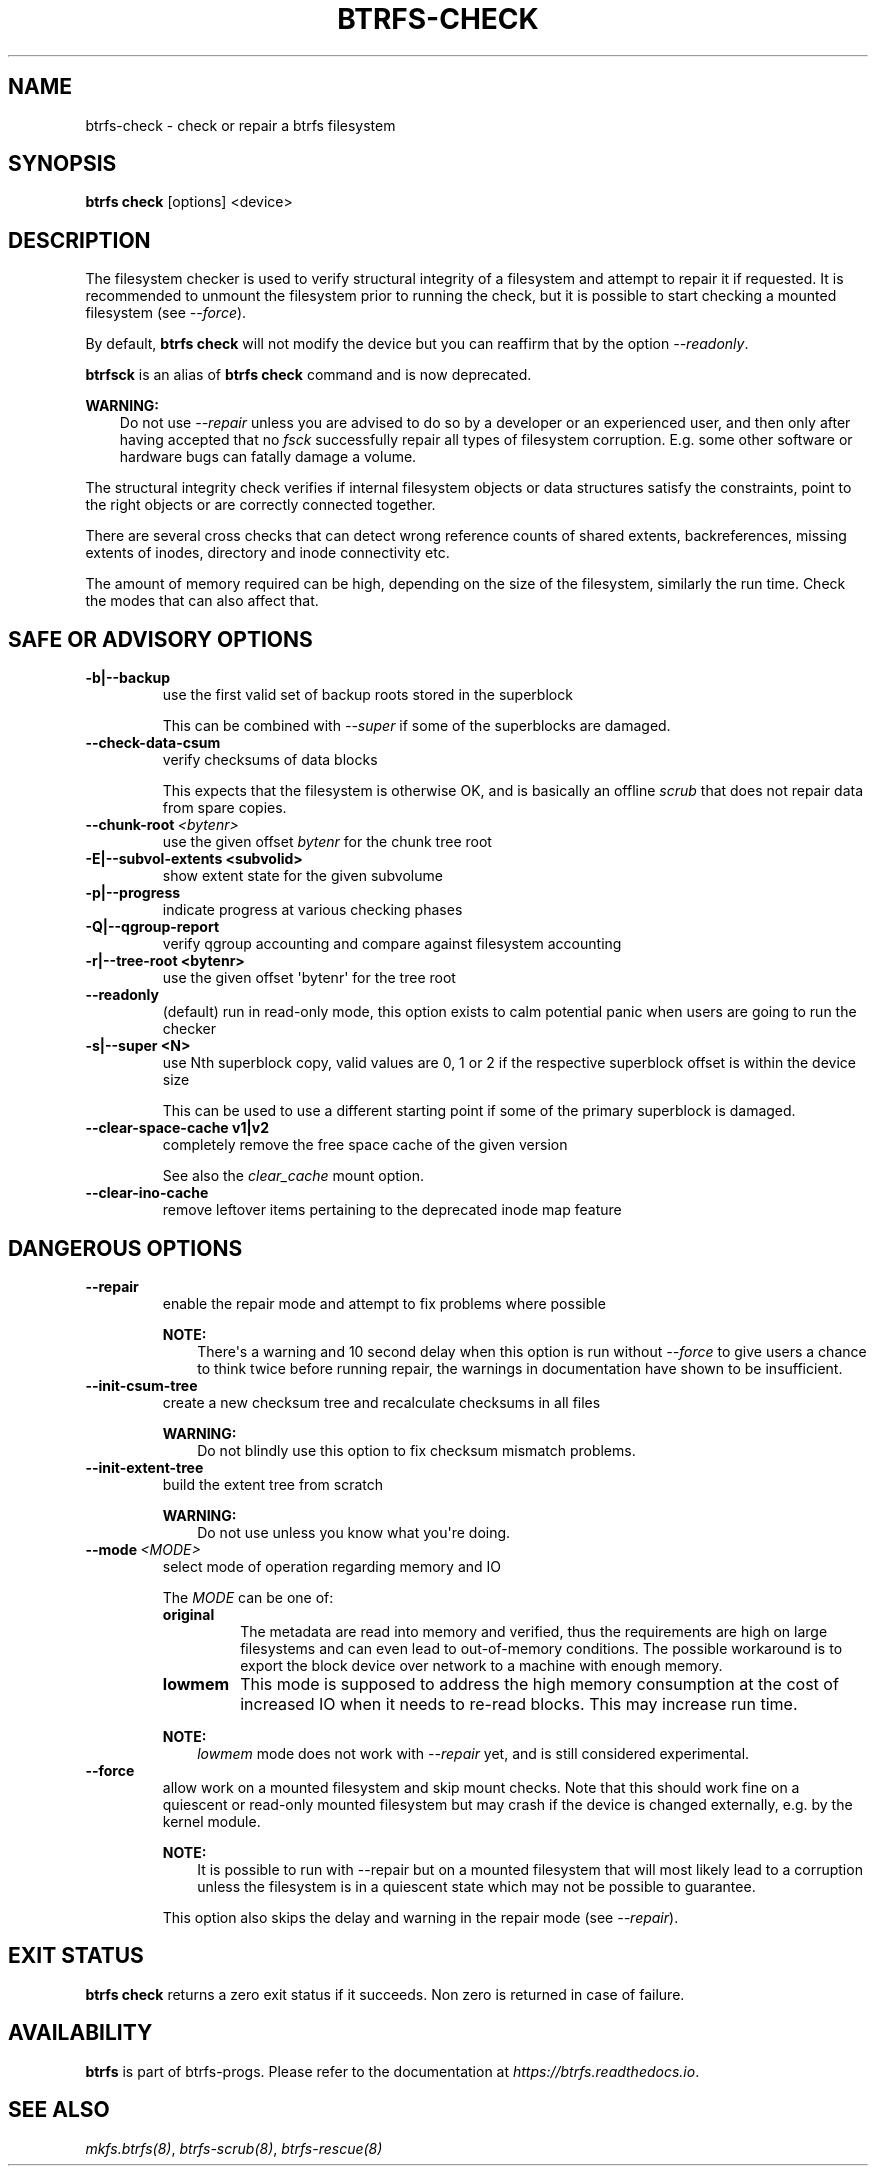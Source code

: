 .\" Man page generated from reStructuredText.
.
.
.nr rst2man-indent-level 0
.
.de1 rstReportMargin
\\$1 \\n[an-margin]
level \\n[rst2man-indent-level]
level margin: \\n[rst2man-indent\\n[rst2man-indent-level]]
-
\\n[rst2man-indent0]
\\n[rst2man-indent1]
\\n[rst2man-indent2]
..
.de1 INDENT
.\" .rstReportMargin pre:
. RS \\$1
. nr rst2man-indent\\n[rst2man-indent-level] \\n[an-margin]
. nr rst2man-indent-level +1
.\" .rstReportMargin post:
..
.de UNINDENT
. RE
.\" indent \\n[an-margin]
.\" old: \\n[rst2man-indent\\n[rst2man-indent-level]]
.nr rst2man-indent-level -1
.\" new: \\n[rst2man-indent\\n[rst2man-indent-level]]
.in \\n[rst2man-indent\\n[rst2man-indent-level]]u
..
.TH "BTRFS-CHECK" "8" "Jun 15, 2023" "6.3.2" "BTRFS"
.SH NAME
btrfs-check \- check or repair a btrfs filesystem
.SH SYNOPSIS
.sp
\fBbtrfs check\fP [options] <device>
.SH DESCRIPTION
.sp
The filesystem checker is used to verify structural integrity of a filesystem
and attempt to repair it if requested.  It is recommended to unmount the
filesystem prior to running the check, but it is possible to start checking a
mounted filesystem (see \fI\-\-force\fP).
.sp
By default, \fBbtrfs check\fP will not modify the device but you can reaffirm that
by the option \fI\-\-readonly\fP\&.
.sp
\fBbtrfsck\fP is an alias of \fBbtrfs check\fP command and is now deprecated.
.sp
\fBWARNING:\fP
.INDENT 0.0
.INDENT 3.5
Do not use \fI\-\-repair\fP unless you are advised to do so by a developer
or an experienced user, and then only after having accepted that no \fIfsck\fP
successfully repair all types of filesystem corruption. E.g. some other software
or hardware bugs can fatally damage a volume.
.UNINDENT
.UNINDENT
.sp
The structural integrity check verifies if internal filesystem objects or
data structures satisfy the constraints, point to the right objects or are
correctly connected together.
.sp
There are several cross checks that can detect wrong reference counts of shared
extents, backreferences, missing extents of inodes, directory and inode
connectivity etc.
.sp
The amount of memory required can be high, depending on the size of the
filesystem, similarly the run time. Check the modes that can also affect that.
.SH SAFE OR ADVISORY OPTIONS
.INDENT 0.0
.TP
.B \-b|\-\-backup
use the first valid set of backup roots stored in the superblock
.sp
This can be combined with \fI\-\-super\fP if some of the superblocks are damaged.
.UNINDENT
.INDENT 0.0
.TP
.B  \-\-check\-data\-csum
verify checksums of data blocks
.sp
This expects that the filesystem is otherwise OK, and is basically an offline
\fIscrub\fP that does not repair data from spare copies.
.TP
.BI \-\-chunk\-root \ <bytenr>
use the given offset \fIbytenr\fP for the chunk tree root
.UNINDENT
.INDENT 0.0
.TP
.B \-E|\-\-subvol\-extents <subvolid>
show extent state for the given subvolume
.TP
.B \-p|\-\-progress
indicate progress at various checking phases
.TP
.B \-Q|\-\-qgroup\-report
verify qgroup accounting and compare against filesystem accounting
.TP
.B \-r|\-\-tree\-root <bytenr>
use the given offset \(aqbytenr\(aq for the tree root
.UNINDENT
.INDENT 0.0
.TP
.B  \-\-readonly
(default)
run in read\-only mode, this option exists to calm potential panic when users
are going to run the checker
.UNINDENT
.INDENT 0.0
.TP
.B \-s|\-\-super <N>
use Nth superblock copy, valid values are 0, 1 or 2 if the
respective superblock offset is within the device size
.sp
This can be used to use a different starting point if some of the primary
superblock is damaged.
.TP
.B \-\-clear\-space\-cache v1|v2
completely remove the free space cache of the given version
.sp
See also the \fIclear_cache\fP mount option.
.UNINDENT
.INDENT 0.0
.TP
.B  \-\-clear\-ino\-cache
remove leftover items pertaining to the deprecated inode map feature
.UNINDENT
.SH DANGEROUS OPTIONS
.INDENT 0.0
.TP
.B  \-\-repair
enable the repair mode and attempt to fix problems where possible
.sp
\fBNOTE:\fP
.INDENT 7.0
.INDENT 3.5
There\(aqs a warning and 10 second delay when this option is run without
\fI\-\-force\fP to give users a chance to think twice before running repair, the
warnings in documentation have shown to be insufficient.
.UNINDENT
.UNINDENT
.TP
.B  \-\-init\-csum\-tree
create a new checksum tree and recalculate checksums in all files
.sp
\fBWARNING:\fP
.INDENT 7.0
.INDENT 3.5
Do not blindly use this option to fix checksum mismatch problems.
.UNINDENT
.UNINDENT
.TP
.B  \-\-init\-extent\-tree
build the extent tree from scratch
.sp
\fBWARNING:\fP
.INDENT 7.0
.INDENT 3.5
Do not use unless you know what you\(aqre doing.
.UNINDENT
.UNINDENT
.TP
.BI \-\-mode \ <MODE>
select mode of operation regarding memory and IO
.sp
The \fIMODE\fP can be one of:
.INDENT 7.0
.TP
.B original
The metadata are read into memory and verified, thus the requirements are high
on large filesystems and can even lead to out\-of\-memory conditions.  The
possible workaround is to export the block device over network to a machine
with enough memory.
.TP
.B lowmem
This mode is supposed to address the high memory consumption at the cost of
increased IO when it needs to re\-read blocks.  This may increase run time.
.UNINDENT
.sp
\fBNOTE:\fP
.INDENT 7.0
.INDENT 3.5
\fIlowmem\fP mode does not work with \fI\-\-repair\fP yet, and is still considered
experimental.
.UNINDENT
.UNINDENT
.TP
.B  \-\-force
allow work on a mounted filesystem and skip mount checks. Note that
this should work fine on a quiescent or read\-only mounted filesystem
but may crash if the device is changed externally, e.g. by the kernel
module.
.sp
\fBNOTE:\fP
.INDENT 7.0
.INDENT 3.5
It is possible to run with \-\-repair but on a mounted filesystem
that will most likely lead to a corruption unless the filesystem
is in a quiescent state which may not be possible to guarantee.
.UNINDENT
.UNINDENT
.sp
This option also skips the delay and warning in the repair mode (see
\fI\-\-repair\fP).
.UNINDENT
.SH EXIT STATUS
.sp
\fBbtrfs check\fP returns a zero exit status if it succeeds. Non zero is
returned in case of failure.
.SH AVAILABILITY
.sp
\fBbtrfs\fP is part of btrfs\-progs.  Please refer to the documentation at
\fI\%https://btrfs.readthedocs.io\fP\&.
.SH SEE ALSO
.sp
\fI\%mkfs.btrfs(8)\fP,
\fI\%btrfs\-scrub(8)\fP,
\fI\%btrfs\-rescue(8)\fP
.\" Generated by docutils manpage writer.
.
